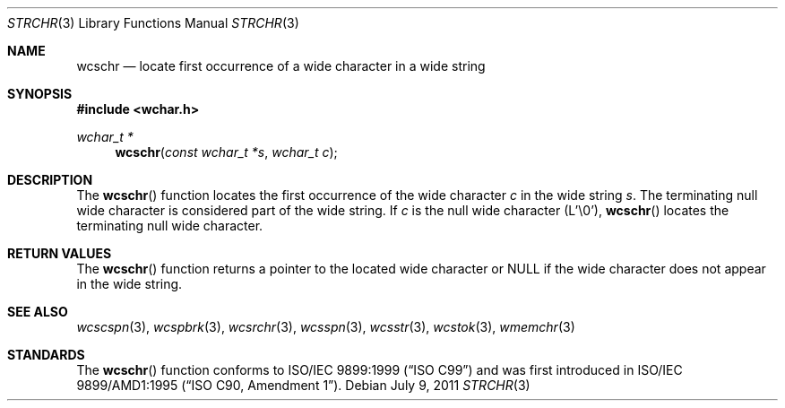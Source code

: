 .\" Copyright (c) 1990, 1991 The Regents of the University of California.
.\" All rights reserved.
.\"
.\" This code is derived from software contributed to Berkeley by
.\" Chris Torek and the American National Standards Committee X3,
.\" on Information Processing Systems.
.\"
.\" Redistribution and use in source and binary forms, with or without
.\" modification, are permitted provided that the following conditions
.\" are met:
.\" 1. Redistributions of source code must retain the above copyright
.\"    notice, this list of conditions and the following disclaimer.
.\" 2. Redistributions in binary form must reproduce the above copyright
.\"    notice, this list of conditions and the following disclaimer in the
.\"    documentation and/or other materials provided with the distribution.
.\" 3. Neither the name of the University nor the names of its contributors
.\"    may be used to endorse or promote products derived from this software
.\"    without specific prior written permission.
.\"
.\" THIS SOFTWARE IS PROVIDED BY THE REGENTS AND CONTRIBUTORS ``AS IS'' AND
.\" ANY EXPRESS OR IMPLIED WARRANTIES, INCLUDING, BUT NOT LIMITED TO, THE
.\" IMPLIED WARRANTIES OF MERCHANTABILITY AND FITNESS FOR A PARTICULAR PURPOSE
.\" ARE DISCLAIMED.  IN NO EVENT SHALL THE REGENTS OR CONTRIBUTORS BE LIABLE
.\" FOR ANY DIRECT, INDIRECT, INCIDENTAL, SPECIAL, EXEMPLARY, OR CONSEQUENTIAL
.\" DAMAGES (INCLUDING, BUT NOT LIMITED TO, PROCUREMENT OF SUBSTITUTE GOODS
.\" OR SERVICES; LOSS OF USE, DATA, OR PROFITS; OR BUSINESS INTERRUPTION)
.\" HOWEVER CAUSED AND ON ANY THEORY OF LIABILITY, WHETHER IN CONTRACT, STRICT
.\" LIABILITY, OR TORT (INCLUDING NEGLIGENCE OR OTHERWISE) ARISING IN ANY WAY
.\" OUT OF THE USE OF THIS SOFTWARE, EVEN IF ADVISED OF THE POSSIBILITY OF
.\" SUCH DAMAGE.
.\"
.\"	$OpenBSD: wcschr.3,v 1.1 2011/07/09 16:32:11 nicm Exp $
.\"
.Dd $Mdocdate: July 9 2011 $
.Dt STRCHR 3
.Os
.Sh NAME
.Nm wcschr
.Nd locate first occurrence of a wide character in a wide string
.Sh SYNOPSIS
.Fd #include <wchar.h>
.Ft wchar_t *
.Fn wcschr "const wchar_t *s" "wchar_t c"
.Sh DESCRIPTION
The
.Fn wcschr
function locates the first occurrence of the wide character
.Fa c
in the wide string
.Fa s .
The terminating null wide character is considered part of the wide string.
If
.Fa c
is the null wide character (L'\e0'),
.Fn wcschr
locates the terminating null wide character.
.Sh RETURN VALUES
The
.Fn wcschr
function returns a pointer to the located wide character or
.Dv NULL
if the wide character does not appear in the wide string.
.Sh SEE ALSO
.Xr wcscspn 3 ,
.Xr wcspbrk 3 ,
.Xr wcsrchr 3 ,
.Xr wcsspn 3 ,
.Xr wcsstr 3 ,
.Xr wcstok 3 ,
.Xr wmemchr 3
.Sh STANDARDS
The
.Fn wcschr
function conforms to
.St -isoC-99
and was first introduced in
.St -isoC-amd1 .
